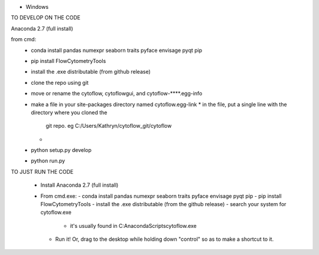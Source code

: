 
* Windows

TO DEVELOP ON THE CODE

Anaconda 2.7 (full install)

from cmd:
 - conda install pandas numexpr seaborn traits pyface envisage pyqt pip
 - pip install FlowCytometryTools
 - install the .exe distributable (from github release)
 - clone the repo using git
 - move or rename the cytoflow, cytoflowgui, and cytoflow-****.egg-info
 - make a file in your site-packages directory named cytoflow.egg-link
   * in the file, put a single line with the directory where you cloned the 
     git repo. eg C:/Users/Kathryn/cytoflow_git/cytoflow
   * 
 - python setup.py develop
 - python run.py


TO JUST RUN THE CODE

 * Install Anaconda 2.7 (full install)
 * From cmd.exe:
   - conda install pandas numexpr seaborn traits pyface envisage pyqt pip
   - pip install FlowCytometryTools
   - install the .exe distributable (from the github release)
   - search your system for cytoflow.exe
     * it's usually found in C:\Anaconda\Scripts\cytoflow.exe
   - Run it!  Or, drag to the desktop while holding down "control" so 
     as to make a shortcut to it.

